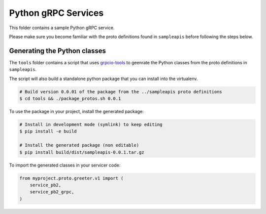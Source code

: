 ====================
Python gRPC Services
====================

This folder contains a sample Python gRPC service. 

Please make sure you become familiar with the proto definitions found
in ``sampleapis`` before following the steps below. 


Generating the Python classes
=============================

The ``tools`` folder contains a script that uses `grpcio-tools`_ to 
geenrate the Python classes from the proto definitions in ``sampleapis``. 

The script will also build a standalone python package that you can install
into the virtualenv. 

.. code-block:: console

  # Build version 0.0.01 of the package from the ../sampleapis proto definitions
  $ cd tools && ./package_protos.sh 0.0.1

To use the package in your project, install the generated package:


.. code-block:: console

  # Install in development mode (symlink) to keep editing
  $ pip install -e build

  # Install the generated package (non editable)
  $ pip install build/dist/sampleapis-0.0.1.tar.gz


To import the generated classes in your servicer code:

.. code-block:: python

  from myproject.proto.greeter.v1 import (
      service_pb2,
      service_pb2_grpc,
  )


.. _grpcio-tools: https://pypi.org/project/grpcio-tools/
